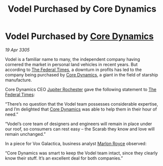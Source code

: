 :PROPERTIES:
:ID:       ce34760b-4d50-411b-889d-7cc82c4dc561
:END:
#+title: Vodel Purchased by Core Dynamics
#+filetags: :Federation:galnet:

* Vodel Purchased by [[id:4a28463f-cbed-493b-9466-70cbc6e19662][Core Dynamics]]

/19 Apr 3305/

Vodel is a familiar name to many, the independent company having cornered the market in personal land vehicles in recent years. But according to [[id:be5df73c-519d-45ed-a541-9b70bc8ae97c][The Federal Times]], a downturn in profits has led to the company being purchased by [[id:4a28463f-cbed-493b-9466-70cbc6e19662][Core Dynamics]], a giant in the field of starship manufacture. 

Core Dynamics CEO [[id:c33064d1-c2a0-4ac3-89fe-57eedb7ef9c8][Jupiter Rochester]] gave the following statement to [[id:be5df73c-519d-45ed-a541-9b70bc8ae97c][The Federal Times]]: 

“There’s no question that the Vodel team possesses considerable expertise, and I’m delighted that [[id:4a28463f-cbed-493b-9466-70cbc6e19662][Core Dynamics]] was able to help them in their hour of need.” 

“Vodel’s core team of designers and engineers will remain in place under our roof, so consumers can rest easy – the Scarab they know and love will remain unchanged.” 

In a piece for Vox Galactica, business analyst [[id:d4e49144-20cb-468e-b3ce-f594c2b5bf13][Marlon Royce]] observed: 

“Core Dynamics was smart to keep the Vodel team intact, since they clearly know their stuff. It’s an excellent deal for both companies.”
